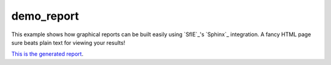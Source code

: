 demo_report
-----------

This example shows how graphical reports can be built easily using `SflE`_'s `Sphinx`_
integration.  A fancy HTML page sure beats plain text for viewing your results!

`This is the generated report <../demo_report/index.html>`_.
